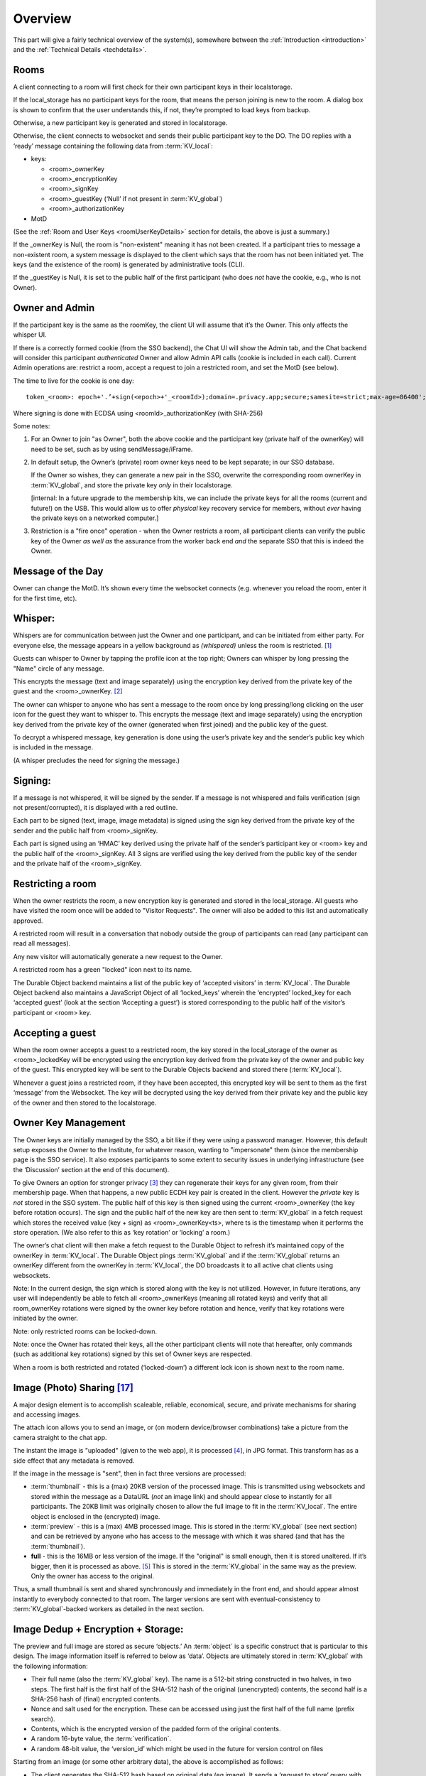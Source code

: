 
.. _overview:

========
Overview
========

This part will give a fairly technical overview of the system(s),
somewhere between the :ref:`Introduction <introduction>` and the
:ref:`Technical Details <techdetails>`.


Rooms
-----

A client connecting to a room will first check for their own
participant keys in their localstorage.

If the local_storage has no participant keys for the room, that means
the person joining is new to the room. A dialog box is shown to
confirm that the user understands this, if not, they’re prompted to
load keys from backup.

Otherwise, a new participant key is generated and stored in
localstorage.

Otherwise, the client connects to websocket and sends their public
participant key to the DO. The DO replies with a ‘ready’ message
containing the following data from :term:`KV_local`:

* keys: 

  * <room>_ownerKey

  * <room>_encryptionKey

  * <room>_signKey

  * <room>_guestKey  (‘Null’ if not present in :term:`KV_global`)

  * <room>_authorizationKey 

* MotD

(See the :ref:`Room and User Keys <roomUserKeyDetails>` section for
details, the above is just a summary.)

If the _ownerKey is Null, the room is "non-existent" meaning it has
not been created. If a participant tries to message a non-existent
room, a system message is displayed to the client which says that the
room has not been initiated yet.  The keys (and the existence of the
room) is generated by administrative tools (CLI).

If the _guestKey is Null, it is set to the public half of the first
participant (who does *not* have the cookie, e.g., who is not Owner).

Owner and Admin
---------------

If the participant key is the same as the roomKey, the client UI will
assume that it’s the Owner. This only affects the whisper UI.

If there is a correctly formed cookie (from the SSO backend), the Chat
UI will show the Admin tab, and the Chat backend will consider this
participant *authenticated* Owner and allow Admin API calls (cookie is
included in each call). Current Admin operations are: restrict a room,
accept a request to join a restricted room, and set the MotD (see
below).

The time to live for the cookie is one day:

::

   token_<room>: epoch+'.’+sign(<epoch>+'_<roomId>);domain=.privacy.app;secure;samesite=strict;max-age=86400';

Where signing is done with ECDSA using <roomId>_authorizationKey (with SHA-256)

Some notes:

#. For an Owner to join "as Owner", both the above cookie and the
   participant key (private half of the ownerKey) will need to be set,
   such as by using sendMessage/iFrame.

#. In default setup, the Owner’s (private) room owner keys need to be
   kept separate; in our SSO database.

   If the Owner so wishes, they can generate a new pair in the SSO,
   overwrite the corresponding room ownerKey in :term:`KV_global`, and store the
   private key *only* in their localstorage.

   [internal: In a future upgrade to the membership kits, we can
   include the private keys for all the rooms (current and future!) on
   the USB. This would allow us to offer *physical* key recovery service
   for members, without *ever* having the private keys on a networked
   computer.]

#. Restriction is a "fire once" operation - when the Owner restricts a
   room, all participant clients can verify the public key of the
   Owner *as well as* the assurance from the worker back end *and* the
   separate SSO that this is indeed the Owner.

Message of the Day
------------------

Owner can change the MotD. It’s shown every time the websocket
connects (e.g. whenever you reload the room, enter it for the first
time, etc).

Whisper:
--------

Whispers are for communication between just the Owner and one
participant, and can be initiated from either party. For everyone
else, the message appears in a yellow background as *(whispered)*
unless the room is restricted. [#f025]_

Guests can whisper to Owner by tapping the profile icon at the top
right; Owners can whisper by long pressing the "Name" circle of any
message.

This encrypts the message (text and image separately) using the
encryption key derived from the private key of the guest and the
<room>_ownerKey. [#f026]_

The owner can whisper to anyone who has sent a message to the room
once by long pressing/long clicking on the user icon for the guest
they want to whisper to. This encrypts the message (text and image
separately) using the encryption key derived from the private key of
the owner (generated when first joined) and the public key of the
guest.

To decrypt a whispered message, key generation is done using the
user’s private key and the sender’s public key which is included in
the message.

(A whisper precludes the need for signing the message.)

Signing:
--------

If a message is not whispered, it will be signed by the sender. If a
message is not whispered and fails verification (sign not
present/corrupted), it is displayed with a red outline.

Each part to be signed (text, image, image metadata) is signed using
the sign key derived from the private key of the sender and the public
half from <room>_signKey.

Each part is signed using an ‘HMAC’ key derived using the private half
of the sender’s participant key or <room> key and the public half of
the <room>_signKey. All 3 signs are verified using the key derived
from the public key of the sender and the private half of the
<room>_signKey.

Restricting a room
------------------

When the owner restricts the room, a new encryption key is generated
and stored in the local_storage. All guests who have visited the room
once will be added to "Visitor Requests". The owner will also be added
to this list and automatically approved.

A restricted room will result in a conversation that nobody outside
the group of participants can read (any participant can read all
messages).

Any new visitor will automatically generate a new request to the
Owner.

A restricted room has a green "locked" icon next to its name.

The Durable Object backend maintains a list of the public key of
‘accepted visitors’ in :term:`KV_local`. The Durable Object backend also
maintains a JavaScript Object of all ‘locked_keys’ wherein the
‘encrypted’ locked_key for each ‘accepted guest’ (look at the section
‘Accepting a guest’) is stored corresponding to the public half of the
visitor’s participant or <room> key.

Accepting a guest
-----------------

When the room owner accepts a guest to a restricted room, the key
stored in the local_storage of the owner as <room>_lockedKey will be
encrypted using the encryption key derived from the private key of the
owner and public key of the guest. This encrypted key will be sent to
the Durable Objects backend and stored there (:term:`KV_local`).

Whenever a guest joins a restricted room, if they have been accepted,
this encrypted key will be sent to them as the first ‘message’ from
the Websocket. The key will be decrypted using the key derived from
their private key and the public key of the owner and then stored to
the localstorage.

Owner Key Management
--------------------

The Owner keys are initially managed by the SSO, a bit like if they
were using a password manager. However, this default setup exposes the
Owner to the Institute, for whatever reason, wanting to "impersonate"
them (since the membership page is the SSO service). It also exposes
participants to some extent to security issues in underlying
infrastructure (see the ‘Discussion’ section at the end of this
document).

To give Owners an option for stronger privacy [#f027]_ they can
regenerate their keys for any given room, from their membership
page. When that happens, a new public ECDH key pair is created in the
client. However the *private* key is *not* stored in the SSO
system. The public half of this key is then signed using the current
<room>_ownerKey (the key before rotation occurs). The sign and the
public half of the new key are then sent to :term:`KV_global` in a fetch
request which stores the received value (key + sign) as
<room>_ownerKey<ts>, where ts is the timestamp when it performs the
store operation. (We also refer to this as ‘key rotation’ or ‘locking’
a room.)

The owner’s chat client will then make a fetch request to the Durable
Object to refresh it’s maintained copy of the ownerKey in
:term:`KV_local`. The Durable Object pings :term:`KV_global` and if the :term:`KV_global`
returns an ownerKey different from the ownerKey in :term:`KV_local`, the DO
broadcasts it to all active chat clients using websockets.

Note: In the current design, the sign which is stored along with the
key is not utilized. However, in future iterations, any user will
independently be able to fetch all <room>_ownerKeys (meaning all
rotated keys) and verify that all room_ownerKey rotations were signed
by the owner key before rotation and hence, verify that key rotations
were initiated by the owner.

Note: only restricted rooms can be locked-down.

Note: once the Owner has rotated their keys, all the other participant
clients will note that hereafter, only commands (such as additional
key rotations) signed by this set of Owner keys are respected.

When a room is both restricted and rotated (‘locked-down’) a different
lock icon is shown next to the room name.


.. _photosharing:

Image (Photo) Sharing [#f043]_
------------------------------

A major design element is to accomplish scaleable, reliable,
economical, secure, and private mechanisms for sharing and accessing
images.

The attach icon allows you to send an image, or (on modern
device/browser combinations) take a picture from the camera straight
to the chat app.

The instant the image is "uploaded" (given to the web app), it is
processed [#f030]_, in JPG format. This transform has as a side
effect that any metadata is removed.

If the image in the message is "sent", then in fact three versions are
processed:

* :term:`thumbnail` - this is a (max) 20KB version of the processed
  image. This is transmitted using websockets and stored within the
  message as a DataURL (*not* an image link) and should appear close
  to instantly for all participants. The 20KB limit was originally chosen to allow
  the full image to fit in the :term:`KV_local`. The entire object is enclosed
  in the (encrypted) image.

* :term:`preview` - this is a (max) 4MB processed image. This is stored in
  the :term:`KV_global` (see next section) and can be retrieved by anyone who
  has access to the message with which it was shared (and that has the
  :term:`thumbnail`).

* **full** - this is the 16MB or less version of the image. If the
  "original" is small enough, then it is stored unaltered. If it’s
  bigger, then it is processed as above. [#f031]_ This is stored
  in the :term:`KV_global` in the same way as the preview. Only the owner has
  access to the original.

Thus, a small thumbnail is sent and shared synchronously and
immediately in the front end, and should appear almost instantly to
everybody connected to that room. The larger versions are sent with
eventual-consistency to :term:`KV_global`-backed workers as detailed in the
next section.

Image Dedup + Encryption + Storage:
-----------------------------------

The preview and full image are stored as secure ‘objects.’ An :term:`object` is
a specific construct that is particular to this design. The image
information itself is referred to below as ‘data’. Objects are
ultimately stored in :term:`KV_global` with the following information:

.. _object:

* Their full name (also the :term:`KV_global` key). The name is a 512-bit
  string constructed in two halves, in two steps. The first half is
  the first half of the SHA-512 hash of the original (unencrypted)
  contents, the second half is a SHA-256 hash of (final) encrypted
  contents.

* Nonce and salt used for the encryption. These can be accessed using
  just the first half of the full name (prefix search).

* Contents, which is the encrypted version of the padded form of the
  original contents.

* A random 16-byte value, the :term:`verification`.

* A random 48-bit value, the ‘version_id’ which might be used in the
  future for version control on files

Starting from an image (or some other arbitrary data), the above is
accomplished as follows:

* The client generates the SHA-512 hash based on original data (eg
  image). It sends a ‘request to store’ query with the first half of
  this hash (the ‘partial name’); it will eventually receive a 12-byte
  nonce and a 16-byte salt.

* While waiting for this, the client constructs the ‘shared image’
  message, with the :term:`thumbnail`, and forwards data and the first half of
  the SHA-512 hash for the compressed data (preview) and original data
  (full image), and sends the message.

* Next, the client makes a fetch request (once each for the preview
  and full :term:`object`) to :term:`KV_global` with the first half of the full name
  of the file. When the :term:`KV_global` receives the ‘request to store’
  query, if it’s a new object, then it generates random new nonce and
  salt and stores those with the partial name (it doesn’t have the
  full name yet); if it’s not a new object, it returns previously
  generated values. [#f032]_

* The client prepares the data by padding it to be almost exactly the
  size of the nearest exponent of two (2) larger than its actual
  (possibly new) size, no less than 128KB (this is the "target size"
  mentioned above). Regardless of image, the resulting ‘preview’ thus
  ends up appearing to be one of only six different sizes. [#f033]_
  The padding is done using ‘bit’-padding, specifically, the length is
  padded only in increments of 128 bits [#f042]_  up to one block
  *less* than the target size - if the target size is on a 128-bit
  boundary, a full 128bits are left. ‘Bit’ padding is 0x80 followed by
  zeroes. The last thus added block is then truncated by 4 bytes (32
  bits), and the length of the original data is stored.

* Next the client encrypts this padded block with a key derived from
  the entropy of the second half of the above first hash (using
  PBKDF2; 100,000 iterations; SHA-256), with the nonce and salt
  returned by the previous ‘request to store’ query.

* Next the client generates a SHA-256 hash based on the encrypted
  block (which after encryption should be on a perfect exponent-of-2
  boundary) and concatenates with the ‘partial name’ from earlier to
  form the ‘full name.’

* The client then makes API calls (once each for the preview and full
  :term:`object`) to the :term:`KV_local` with the final size value (in cleartext) of
  the object (preview/full) (rounded up as per below); the room server
  inspects and approves the size (or not).

* If approved, the :term:`KV_local` makes a fetch request to the
  :term:`Ledger Backend` to generate a token for the requested
  size. The Ledger Backend returns a token_id. The :term:`KV_local`
  then encrypts this token_id with the public half of the
  ledgerKey. Finally, the :term:`KV_local` returns the hash of the
  token_id, the encrypted token_id and the hashed roomId as the
  storage token back to the client. [#f034]_

* The client then requests this encrypted :term:`object` to be stored under
  the full name provided, including token approving storage usage; in
  reply it will receive the 16-byte :term:`verification`. This encrypted
  object is sent asynchronously to the (non-room) worker API.

* The client then generates a control message that contains the full
  name of previously shared (:term:`thumbnail` only) image together with the
  :term:`verification` as well as (again) the storage token. This control
  message would be sent with the same encryption layers as the
  original message containing the thumbnail.

* When the backend receives the object, it independently generates the
  same second hash based on the encrypted object to verify the
  integrity. It then verifies the storage token is valid (i.e. has
  been created by :term:`KV_local`, hasn’t already been spent and the size of
  the object sent to be stored does not exceed the size stored in the
  ledger) by making a fetch request to the ledger backend. If valid,
  the :term:`KV_global` stores three separate entries in the
  RECOVERY_NAMESPACE ("D3") -

  * <hashed_room_id>_<encrypted_token_id>

  * <hashed_token_id>_<image_id>

  * <image_id>_<hashed_token_id>

* If this full name of the object requested to be stored exists in its
  storage, then it can discard the received data, and return the
  stored :term:`verification`. If it doesn’t, it creates an entry, with the
  *full* name as the key, and saves the encrypted object [#f035]_
  together with nonce and salt, generates a random 48-bit version_id,
  generates a random 16-byte verification, and returns that.

When a client wants to open a preview, the following happens:

* The :term:`thumbnail` needs to have been matched with a control message with
  the full name and the final :term:`verification` returned by a previous
  storage.

* The client requests to read the object based on the full name with
  the :term:`verification` token.

* When the client receives the (raw) contents, it will also receive
  the nonce and salt, it applies the stored (secret) key, and decrypts
  and displays the object.

* The backend will only reply if the full name corresponds to an
  entry, and the :term:`verification` number matches the stored verification
  number..

* An honest client will also confirm that the partial name (and key)
  matches a regenerated SHA-512 hash of the decrypted object, and
  signal in the UI (such as a red border) and possibly ‘report’ to the
  backend that the object is suspect.

A few comments that follow from the above process.

* This design retains the ability to de-duplicate any stored binary
  data, without having the ability to inspect contents.

* The padding method obscures the precise length of any data,
  complicating any brute force attacks against contents of a
  compromised server: all stored objects in the same ‘bucket’ of size
  would have to be attacked.

* The chained hashing makes it impossible for a client to fake binary
  contents: since the second half of the full name is a hash of the
  encrypted contents, the backend can check for consistency - the
  computational difficulty of generating a file to match a second half
  (equivalent to a pre-image attack) is high. A client can obviously
  store random data, but that’s immaterial: what’s important is for
  the client not to be able to design a hash collision in the full
  name.

* A client can obviously avoid duplication by some manner of modifying
  the image, even trivially. But this is no different from any other
  encrypted storage.

* The client can be dishonest about the first half of the hash, but
  that also does not enable any control over hash collisions.

* Dishonesty in a client in constructing the full name will stay with
  the image sharing message, with a certain probability of being
  detected down the road.

Regardless of level of misuse, the "insider" privacy model (discussed
at the end of this document) will still be in force. Any participant
to any chat, who has access to decrypting a message with the full key
to the object, can report it, or save the information for future use,
as well as identify if the naming has been tampered with. If we
receive a report on an object with the missing pieces of the key, we
can decrypt the object in storage, and both verify whether it is
correctly reported content, as well as verify integrity, such as
confirming (post facto) that the client was breaking the protocol. At
that point, we can overwrite the object per policy, and re-encrypt
with the provided key information, such that any future access using
the dishonest or manipulated object name will not yield the original,
but just the take-down notice.

Another scenario is that a user shares with themselves, or in some
other manner uses the service as a strongly encrypted storage, and
acts maliciously. But this is no different than if they were to simply
encrypt locally and only upload encrypted data to any cloud storage.

.. _ledgerserver:

Storage Ledger Server
---------------------

A core challenge in providing long-term storage of files [#f044]_, is how
to accomplish the following:

* The system should be highly secure and private: contents
  at rest should be strongly encrypted, and not (easily)
  attributed to whomever uploaded, shared it, and/or
  downloaded it.

* Operating expenses. In a multi-user (multi-owner) context,
  the costs of respective total storage usage needs to be allocated
  to the correct party.

* The system should not allow tracing of who uploaded what (or even,
  preferably, when).

* The system should not allow tracing of who is sharing ("re-linking")
  any file.

* It should not be possibly to inquire whether a file
  exists on the system, e.g., it should not be possible to determine
  if anybody has at any time stored or shared a file.

* The system should be fundamentally capable of de-duplication: in
  other words, any file that is uploaded, should not
  require duplicate copies in back-end storage. This is essential
  for the economics of (highly) scalable cloud storage.

* It should be possible for administrators of a snackabra service
  to "take down" any file, that they determine
  violates their policy, including in particular the ability to
  take down clearly illegal content.

* Any file should end up with a 'name' that is globally unique,
  so that it will have the same identifier on any snackabra server. [#f045]_

This becomes a heavily parameterized problem.  This has been a major
challenge for us to solve. To our knowledge, nobody has solved this
complete set of requirements.

The design described above accomplishes most of these criteria,
but we have not addressed the cost-tracking (budgeting) aspect.


.. seqdiag::

    seqdiag {
      Ledger; Room; Client; Storage;

      default_fontsize = 18;  // default is 11
      default_note_color = lightblue;
      activation = none; // Do not show activity line
      span_height = 20;  // default value is 40
      edge_length = 240;  // default value is 192

      Client -> Storage [label = "Request object identifier [1]"];
      Storage ->> Client [label = "salt, iv [2]"];

      Client -> Room [label = "Request 'budget' [4]"];
      Room --> Ledger [label = "Request 'transaction' [5]"];
      Ledger --> Room [label = "<TID> (updates D1, D2) [6]"];
      Room --> Room [label = "<TID> [7]"];

      Room -> Client [label = "magical token .. [8]"];

      Client -> Storage  [label = "do the actual store! [9]"];

      Storage -> Ledger [label = "check D2: spent? size? [10]"];

      Storage -> Storage [label = "Append to D3 [11]"];

      Storage -> Client [label = "verification [12]"];

   }

There is a lot to unpack in this diagram, bear with us:

First, there are four "account balances" involved:

A. The budget of the total service.

B. The current budget of the room.

C. The amount spent in total on storage.

[A] starts as the total budget for a service - let's say 100 TB for a
multi-user host. Upon creation of any room, an initial balance of
(say) 1 GB is allocated to the room, ergo 1 GB goes [A] => [B]. When a room
"spends" this, it requests the ledger to transfer it from the room's "account"
to the global storage [C].  (On a personal server this is much simpler:
the admin simply sets [B] to whatever on a per room basis, and there
is no global [A] nor [C].)

The idea is that we step-wise anonymize parts of the overall transaction (namely:
store an object): generation of identifying information for the object is
kept separate from the path to receive permission to store that amount
of data, for example. You'll probably need to re-read this section
a few times to see how it all hangs to gether.

Second, there are three important datastores involved, "D1", "D2", "D3"
used in this process (not counting the actual storage of data):

* D1: LEDGER - separate server in multi-owner setup,
  internalized to the room in a personal server setup.
  These keeps current "account balances" of everything.

* D2: LEDGER_NAMESPACE - tracks spending of approved <TID>.
  To spend storage space, you're "issued" a kind of token,
  which is simply a reference into D2, which in turn
  will track if it's been "cashed" or not.

* D3: RECOVERY_NAMESPACE - tracks details to allow for
  anonymous recovery - garbage collection - of revoked
  storage etc. This is a bit complex,
  but it's only relevant for multi-owner paid
  membership management, for a personal server you
  don't need to worry much about it.
  
Now we can untangle the diagram a bit (you can follow along in the code [#f046]_):

1. The client requests to store a :term:`file`.
   It generates the first "half" of the name, and sends it
   to the storage server. What it needs is help to
   "construct" the "true name" for the :term:`object`.

2. Storage server checks if the data exists already.
   Regardless, it replies with the assigned salt and iv
   to be used for the corresponding :term:`object`.

3. The client encrypts the full set of data
   and sorts out padding. The blob is ready
   to save, and client has the "true name" of
   the object ("<FN>").

4. The client next requests from the room server
   permission to store the amount of data needed.

5. The room checks if it has budget:
   it asks the Ledger to "spend" storage bytes:
   it generates a transaction of class
   "token", with properties "size, random id, used",
   and asks the ledger for an identifier ("<TID>".

6. The ledger spends 'size' from the room's
   budget ([B]->[C]), and generates <TID>.
   The key details are the approved
   size, and if it's been "spent" yet.
   This is stored with a one-way
   hash in 'D2' - thus "h(<TID>)"
   If all is well and good,
   responds with <TID>. 

7. On a personal server, step 5/6 is done
   locally instead, self-generating a <TID>.
   
8. The Room now creates a special object,
   sort of a "token": ``<hash(<TID>), R(<TID>), R(h<TID>)>``.
   This bundle is encrypted (and padded),
   and returned with h(<TID>) to the client.

9. The client is now empowered to actually request
   the store to be done. It sends the "magical
   token" along with the blob of data.

10. Storage now checks with the Ledger ('D2'):
    the hash of the <TID> ("h(<TID>)"), checks
    that the 'size' is correct, and
    "spends" it (finalizing [B]->[C]).

11. Storage now updates 'D3' with some special info:
    ``h(R(<room>)_R(<TID>), h(<TID>)_<FN>, <FN>_h(<TID>)``
    for offline recovery / garbage collection.
    (you can see the keys stowed away
    by ``handleStoredata()`` [#f048]_).
    The ``R()`` notation shows it has been encrypted
    by the :term:`LEDGER_KEY` [#f049]_ .
    

12. Finally, the storage server will generate a random
    :term:`verification` number - unique for every <FN>.
    When the client receives it, it can *finally*
    construct the control message with all
    the details about the object, which
    altogether we loosely refer to as
    the :term:`manifest`. This is sent to
    all chat room participants.

   
Various things to note:

*  The room server manages it's own "budget";
   you can think of it as a "bucket" or almost
   as a directory. On a personal server that
   you run yourself, you can modify this
   budget directly for any room. On a multi-user
   service, there's a separate "Ledger Server"
   which manages storage budgets and accounting
   across all accounts and users.

* A new room is initialized with an initial
  total budget - current default is 1 GB.
  It can "independently" authorize messages
  and files up to that total amount.
  Once that's exceeded, then on a personal
  server you need to directly change the
  budget using the :term:`CLI`, on a multi-user
  server it needs to request more allocation
  from the :term:`Ledger Backend`.

* Note that in around step [5], neither the Room
  nor the Ledger actually need to know *what*
  object is being stored, just it's size
  (which is padded to specific set of size
  options to further obfuscate correlation
  between specific objects and coresponding
  storage budget "spend").

* You can think of part of the transactions
  around <TID> as a sort of local cryptocurrency,
  a "token" in the old-fashioned sense:
  it's a thing that can be "printed" by
  asking the Ledger to approve [B]->[C],
  and cashed in by "spending" it with
  the storage server ([C]).

* The :term:`manifest` can be used anywhere:
  command line, other clients, etc. There's two
  versions of it - one that is share with
  everybody, and one that includes the additional
  bit of information that enables
  future revocation of storage budget(s). [#f047]_





Storage Revocation
------------------

[To be Written]

Group Security
--------------

For a number of security-oriented messaging apps, the "group" aspect
has been a challenge. See for example:

* More is Less: On the End-to-End Security of Group Chats in Signal,
  WhatsApp, and Threema
  https://eprint.iacr.org/2017/713.pdf

* (A number of Wired articles, to be added)

* Attack of the Week: Group Messaging in WhatsApp and Signal (blog) -
  https://blog.cryptographyengineering.com/2018/01/10/attack-of-the-week-group-messaging-in-whatsapp-and-signal/

The Signal app and protocol being the most common, we’ll comment in
relation to it’s design. The group chat capability was design while
moxie0 was still with Open Whisper. [#f036]_  Some issues:

* The "every client broadcasts" nature of group communication is still
  going through the Signal servers; this leaves enough metadata
  available (whether collected or not) to easily reconstruct group
  membership, and in addition, because of the authentication model,
  all the phone numbers of participants. Even though the server
  “notionally” doesn’t know group membership (there is no DB that
  explicitly tracks it), the data necessary is unavoidably generated
  in the normal course of the service. [#f037]_  Anonymity bestowed
  in principle by the broadcast model does not in fact exist if the
  service has a monopoly on delivering the messages.

  * Our design in contrast unashamedly sets up a websocket addressable
    worker to receive and re-transmit messages. This in fact puts
    control at the hands of the client with respect to how it connects
    to the server - it can "pop up" from a VPN or ToR or any manner
    that allows it to connect.

* … next point was about random number generation … took a while to
  figure out actually entropy in Signal groupId … in the end I think
  their 2014 generation was just 31 bits, namely Java’s max integer
  value (signed 32 bit) .. new system is 128, but it’s generated in
  the client, so that’s not super great, more on that soon ...

Binary Serialized Format
------------------------

Images are generally stored in a binary serialized format. We may also
use this format for binary protocols (web socket), where a more
correct term might be "wire transfer format."

For storage, data in key-value stores in various Cloudflare services
typically support either a string (JSON) object, or a purely binary
object. [#f038]_ If we were to Base64 encode these, it would cause a
8/6 (1.33) factor expansion, which matters less for a :term:`thumbnail`, but on
full sized images starts adding up. We’ve therefore designed [#f039]_
a simple manner in which to store a more or less arbitrary JS data
structure in binary format.

Format: The first four bytes (32 bits) stores the size of the
"metadata", which in turn is a (JSON.stringified) dictionary in the
form of “{ key1: dataSize1, key2: dataSize2, …}”. The data parts are
all Uint8Array objects of arbitrary size, as given by dataSize1 etc,
which are all assembled (concatenated) and stored as a single binary
blob. The reverse (extract) operation first extracts the size of the
metadata, allowing JSON.parse() to run against a well-formed object,
and then assembles back into the dictionary the same keys, but with
matching binary objects. This binary format does not limit the size of
objects that can be included in any practical sense. [#f040]_ The net
effect is that a JS dictionary of the form ‘{key1: arrayBuffer1,
key2:arrayBuffer2, …}’ can be assembled and extracted, essentially a
pickler that works for our specific use case.

Static Room UI ("Local Client")
-------------------------------

In the plan and the design, but not finalized, is the intent to
provide an open source, static, single-html-page web application
version of the client. We refer to this as a "local client" and also
“static client”. This would allow any user to join any room by loading
from local storage a static page, then loading a previously exported
set of keys, and join any rooms detailed in those keys.

Also to be implemented is support for full export of all messages, in
a manner that can be synchronized (merged) upon joining any other
server (see :ref:`Stand-Alone Server <personal_server>`). UPDATE: this
now works!

An important use case is for participants to always be able to join a
room (starting with the first time) by copy-pasting the room name and
server address into the static client, and thereby have greater
confidence that the keys they’re using were truly generated locally.

A perhaps more obscure use case is the option for participants in a
room to use local clients as a part of the strict locking-down
process, to account for any possible combinations of compromised
clients amongst any of the participants. This process is currently
under design. UPDATE: this is almost fully in place!

A simpler, likely more common, use case is a room with a small number
of participants, where the owner has locked the room, and all
participants including Owner have exported their respective sets of
keys. Then, they should *all* be able to rejoin the room, from
respective systems, all loading from static files.

Below is a demonstration that current design works for this usage
model. It shows connecting straight to a chat room endpoint from the
command line, using ‘curl’ for API endpoints and ‘wscat’ for websocket
connection. Ergo, users can script their own tools. We believe this
approach remedies many of the historically observed problems with any
web-based UI. [#f041]_  was largely addressed by development of the
subtle.crypto standard )

.. image:: _static/curl_example_01.png

.. _command-line:

Command Line Tools
------------------

To Be Written.

------------------




.. rubric:: Footnotes

.. [#f025] This is the closest to DM (Direct Message) that the system
	   allows, since one constraint is that any communication must
	   include a responsible Owner.
	   
.. [#f026] If the whisper is initiated by the guest. If whisper is
	   initiated by the owner, the key derivation uses the private
	   half of <room>_ownerKey and the public key of the
	   guest. The derived key remains the same in both cases.

.. [#f027] In exchange for possible weaker security, since now the
	   Owner needs to keep track of their key files.

.. [#f030] The Javascript code for the processing is publicly available to experiment with at:
	   https://cdn.privacy.app/util/photoTesting.html in the
	   client to generate a :term:`thumbnail` as well as a standardized
	   version; when the thumbnail appears *locally *on the client
	   both versions are ready to be used. The code used will
	   transform into any desired *maximum* size (iteratively
	   “solving” for change in canvas size until it fits.
	   A Swift version of the algorithm is in ``restrictPhoto()``
	   in https://github.com/snackabra/snackabra-ios/Snackabra/Helpers/DataFunctions.swift

.. [#f031] Which means metadata will be removed as a side-effect, if
	   and only if the image is bigger than 16 MB. The 16 MB
	   limit was chosen to bo fit within the current :term:`KV_global`
	   limits, and also to be conventient "page size" for future
	   abstraction layers that would treat such a blob as a basic
	   building block for more complex data structures (larger files,
	   streaming files, file system emulation, etc).  A
	   future extension is to allow uploaded objects to be pushed
	   onto a separate blob store such as S3.

.. [#f032] The point being, the backend does not reveal if this object
	   has been seen before.

.. [#f033] Counting in KB, either 128, 256, 512, 1024, 2048, or 4096
	   KB. This is a slight leak of information about the image,
	   but it’s in exchange for what we estimate to be 95% storage
	   saving. If this is deemed a problem, a future feature could
	   optionally enforce a specific size, say, 512KB. The “full”
	   (unmodified, original) image is padded like previews if
	   it’s no larger than 4MB, larger sizes are rounded up to the
	   nearest ¼ of their size rounded up.

.. [#f042] The block size that the encryption stage (AES) will work
	   with is 128 bits.

.. [#f034] The token needs to be anonymous in this sense: the storage
	   backend needs to be able to confirm that it could only have
	   been generated by a room server, but not which room server
	   nor any other information other than the padded size of the
	   object.

.. [#f035] There is a data race possibility here, namely, that the
	   same image will be saved at the exact same time from
	   different sources, and they will end up with different
	   information; we will handle this (presumably rare) case
	   later in the process.

.. [#f036] https://signal.org/blog/the-new-textsecure/ and
	   https://signal.org/blog/private-groups/ were the earlier
	   design, details appear never to have been documented in the
	   form of a white paper or publication. Their new group
	   design is most recently documented here:
	   https://eprint.iacr.org/2019/1416.pdf . We have not been
	   able to confirm key design issues in their 2014 design, for
	   example the Java code appears to indicate that the key
	   space for ``groupId`` is only 31.

.. [#f037] Signal wrote “The server doesn’t need to know about the
	   concept of a ‘group,’ which means it doesn’t need to store
	   group metadata.”  This is true, but “not needing” is not
	   the same as “not being able to.”

.. [#f038] https://developer.mozilla.org/en-US/docs/Web/JavaScript/Reference/Global_Objects/ArrayBuffer

.. [#f039] Arguably we could have used BSON https://bsonspec.org/ or
	   Protobufs but they seemed heavy-weight and complex for our
	   basic use case, notably we have no need for multi-language
	   support.

.. [#f040] Strictly speaking it’s limited to a total size of 9
	   quadrillion bytes (``Number.MAX_SAFE_INTEGER``), since any
	   processing is limited to Javascript’s use of
	   double-precision float-point numbers.

.. [#f041] For example, as reviewed here:
	   https://tonyarcieri.com/whats-wrong-with-webcrypto ;
	   earlier criticism such as the classic "Javascript
	   Cryptography Considered Harmful", see References for a
	   link.

.. [#f043] We will present all data storage and sharing in terms of "photos"
	   or "images", since that is the most important type of data chunk
	   for basic chat service. However, the same core mechanisms
	   will be used to generalize storage of any type of document or file.

.. [#f044] Below we will use the term 'file' to cover all possible types
	   of data that we want to be able to store and share: photos,
	   images, videos, documents, backups, disk images, etc.

.. [#f045] Or if/when replicated or mirrored onto other systems
	   such as IPFS (https://ipfs.io/).

.. [#f046] https://github.com/snackabra/snackabra-webclient/blob/main/src/containers/Room/Room.js
	   
.. [#f047] TODO: we have an outstanding design concern here, which is
	   to retain a hash or encrypted copy of the <TID> that only
	   the owner can take advantage of in a future 
           "free(<TID>, <FN>)" which would queue up <FN> for offline resolution
	   (to deallocated the storage budget accrued for that specific <FN>
	   for that specific user, with minimal privacy leakage).

.. [#f048] https://github.com/snackabra/snackabra-storageserver/blob/main/src/index.js

.. [#f049] This allows recovery requests to be queued up, and storage that's been
           caused by a user on a multi-user server to be recoverd. That processing
	   is done offline on an air-gapped system, the results being simply
	   a set of object that can (optionally) be safely deallocated (because
	   nobody is paying for that storage space). 
